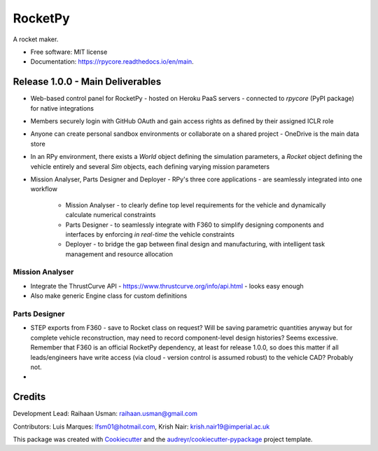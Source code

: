 ========
RocketPy
========


.. image:: https://img.shields.io/pypi/v/rpycore.svg
        :target: https://pypi.python.org/pypi/rpycore

.. image:: https://readthedocs.org/projects/rpycore/badge/?version=latest
        :target: https://rpycore.readthedocs.io/en/latest/?version=latest
        :alt: Documentation Status


A rocket maker.


* Free software: MIT license
* Documentation: https://rpycore.readthedocs.io/en/main.



Release 1.0.0 - Main Deliverables
---------------------------------

- Web-based control panel for RocketPy - hosted on Heroku PaaS servers - connected to `rpycore` (PyPI package) for native integrations
- Members securely login with GitHub OAuth and gain access rights as defined by their assigned ICLR role
- Anyone can create personal sandbox environments or collaborate on a shared project - OneDrive is the main data store
- In an RPy environment, there exists a `World` object defining the simulation parameters, a `Rocket` object defining the vehicle entirely and several `Sim` objects, each defining varying mission parameters
- Mission Analyser, Parts Designer and Deployer - RPy's three core applications - are seamlessly integrated into one workflow

        - Mission Analyser - to clearly define top level requirements for the vehicle and dynamically calculate numerical constraints
        - Parts Designer - to seamlessly integrate with F360 to simplify designing components and interfaces by enforcing *in real-time* the vehicle constraints
        - Deployer - to bridge the gap between final design and manufacturing, with intelligent task management and resource allocation



Mission Analyser
****************

- Integrate the ThrustCurve API - https://www.thrustcurve.org/info/api.html - looks easy enough
- Also make generic Engine class for custom definitions



Parts Designer
**************

- STEP exports from F360 - save to Rocket class on request? Will be saving parametric quantities anyway but for complete vehicle reconstruction, may need to record component-level design histories? Seems excessive. Remember that F360 is an official RocketPy dependency, at least for release 1.0.0, so does this matter if all leads/engineers have write access (via cloud - version control is assumed robust) to the vehicle CAD? Probably not.
- 



Credits
-------

Development Lead: Raihaan Usman: raihaan.usman@gmail.com

Contributors: Luis Marques: lfsm01@hotmail.com, Krish Nair: krish.nair19@imperial.ac.uk



This package was created with Cookiecutter_ and the `audreyr/cookiecutter-pypackage`_ project template.

.. _Cookiecutter: https://github.com/audreyr/cookiecutter
.. _`audreyr/cookiecutter-pypackage`: https://github.com/audreyr/cookiecutter-pypackage
